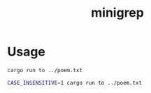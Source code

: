 #+TITLE: minigrep

* Usage

#+BEGIN_SRC bash
cargo run to ../poem.txt
#+END_SRC

#+BEGIN_SRC bash
CASE_INSENSITIVE=1 cargo run to ../poem.txt
#+END_SRC
